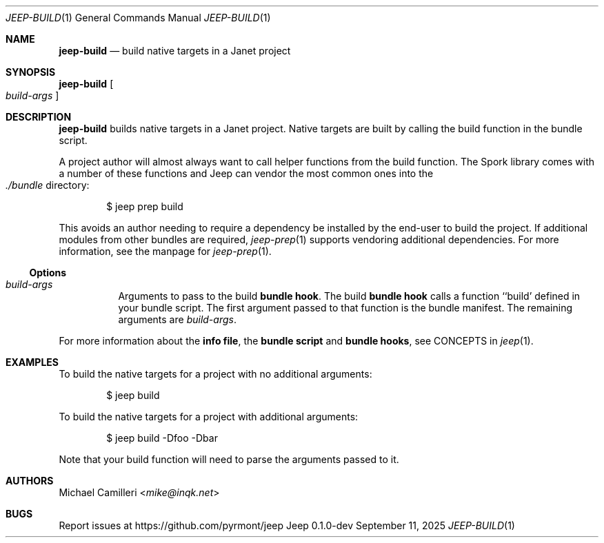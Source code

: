 .\"
.\" Generated by predoc at 2025-09-12T14:50:26Z
.\"
.Dd September 11, 2025
.Dt JEEP-BUILD 1
.Os Jeep 0.1.0-dev
.
.Sh NAME
.Ic \&jeep-build
.Nd build native targets in a Janet project
.
.Sh SYNOPSIS
.Ic \&jeep-build
.Oo
.Ar \&build-args
.Oc
.
.Sh DESCRIPTION
.Ic \&jeep-build
builds native targets in a Janet project.
Native targets are built by calling the build function in the bundle script.
.Pp
A project author will almost always want to call helper functions from the build function.
The Spork library comes with a number of these functions and Jeep can vendor the most common ones into the 
.Eo
.Pa ./bundle
.Ec
directory:
.Bd -literal -offset indent
$ jeep prep build
.Ed
.Pp
This avoids an author needing to require a dependency be installed by the end-user to build the project.
If additional modules from other bundles are required,
.Xr jeep-prep 1\&
supports vendoring additional dependencies.
For more information,
see the manpage for 
.Xr jeep-prep 1\& .
.
.Ss Options
.Pp
.Bl -tag -width Ds -compact
.It Xo 
.Ar \&build-args
.Xc
Arguments to pass to the build \c
.Sy bundle hook .
The build \c
.Sy bundle hook
calls a function ``build' defined in your bundle script.
The first argument passed to that function is the bundle manifest.
The remaining arguments are 
.Ar \&build-args .
.El
.Pp
For more information about the \c
.Sy info file ,
the \c
.Sy bundle script
and \c
.Sy bundle hooks ,
see CONCEPTS in 
.Xr jeep 1\& .
.
.Sh EXAMPLES
To build the native targets for a project with no additional arguments:
.Bd -literal -offset indent
$ jeep build
.Ed
.Pp
To build the native targets for a project with additional arguments:
.Bd -literal -offset indent
$ jeep build -Dfoo -Dbar
.Ed
.Pp
Note that your build function will need to parse the arguments passed to it.
.
.Sh AUTHORS
.An Michael Camilleri Aq Mt mike@inqk.net
.
.Sh BUGS
Report issues at 
.Lk https://github.com/pyrmont/jeep
